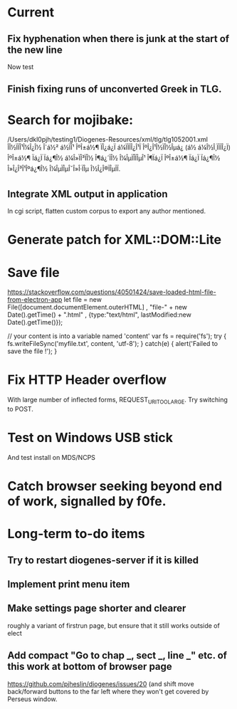* Current

** Fix hyphenation when there is junk at the start of the new line
Now test

** Finish fixing runs of unconverted Greek in TLG.


* Search for mojibake:
/Users/dkl0pjh/testing1/Diogenes-Resources/xml/tlg/tlg1052001.xml
ÎÎ½ÏÏÎ¹Î¼Î¿Î½ Î´á½² á½ÏÎ¹ ÎºÎ±á½¶ ÏÎ¿á¿Ï á¼ÏÏÏÎ¿Î¹Ï ÎºÎ¿Î¹Î½ÏÎ½Îµá¿ (á½ á¼Î½Î¸ÏÏÏÎ¿Ï) ÎºÎ±á½¶ Ïá¿Ï Ïá¿¶Î½ 
á¼Î»ÏÎ³ÏÎ½ Î¶á¿´ÏÎ½ Î¼ÎµÏÎ­ÏÎµÎ¹ Î¶Ïá¿Ï ÎºÎ±á½¶ Ïá¿Ï Ïá¿¶Î½ Î»Î¿Î³Î¹Îºá¿¶Î½ Î¼ÎµÏÎµÎ¯Î»Î·ÏÎµ Î½Î¿Î®ÏÎµÏÏ. 


** Integrate XML output in application
In cgi script, flatten custom corpus to export any author mentioned.


* Generate patch for XML::DOM::Lite


* Save file
https://stackoverflow.com/questions/40501424/save-loaded-html-file-from-electron-app
let file = new File([document.documentElement.outerHTML]
           , "file-" + new Date().getTime() + ".html"
           , {type:"text/html", lastModified:new Date().getTime()});

// your content is into a variable named 'content'
var fs = require('fs');
try { fs.writeFileSync('myfile.txt', content, 'utf-8'); }
catch(e) { alert('Failed to save the file !'); }

* Fix HTTP Header overflow
With large number of inflected forms, REQUEST_URI_TOO_LARGE.
Try switching to POST.

* Test on Windows USB stick
And test install on MDS/NCPS


* Catch browser seeking beyond end of work, signalled by f0fe.

* Long-term to-do items
** Try to restart diogenes-server if it is killed
** Implement print menu item
** Make settings page shorter and clearer
   roughly a variant of firstrun page, but ensure that it still works outside of elect
** Add compact "Go to chap _, sect _, line _" etc. of this work at bottom of browser page
https://github.com/pjheslin/diogenes/issues/20
(and shift move back/forward buttons to the far left where they won't get covered by Perseus window.
